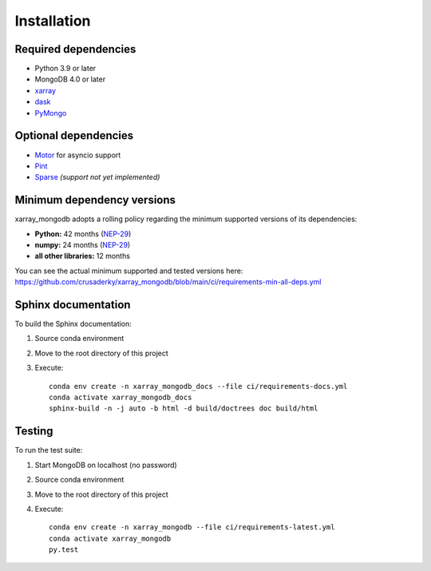 Installation
============

.. _dependencies:

Required dependencies
---------------------
- Python 3.9 or later
- MongoDB 4.0 or later
- `xarray <http://xarray.pydata.org>`_
- `dask <https://dask.org/>`_
- `PyMongo <https://pymongo.readthedocs.io/en/stable/>`_


Optional dependencies
---------------------
- `Motor <https://motor.readthedocs.io//>`_ for asyncio support
- `Pint <https://pint.readthedocs.io/en/0.9/>`_
- `Sparse <https://sparse.pydata.org/en/latest/>`_ *(support not yet implemented)*


.. _mindeps_policy:

Minimum dependency versions
---------------------------
xarray_mongodb adopts a rolling policy regarding the minimum supported versions of its
dependencies:

- **Python:** 42 months
  (`NEP-29 <https://numpy.org/neps/nep-0029-deprecation_policy.html>`_)
- **numpy:** 24 months
  (`NEP-29 <https://numpy.org/neps/nep-0029-deprecation_policy.html>`_)
- **all other libraries:** 12 months

You can see the actual minimum supported and tested versions here:
`<https://github.com/crusaderky/xarray_mongodb/blob/main/ci/requirements-min-all-deps.yml>`_


.. _build_sphinx:

Sphinx documentation
--------------------
To build the Sphinx documentation:

1. Source conda environment
2. Move to the root directory of this project
3. Execute::

     conda env create -n xarray_mongodb_docs --file ci/requirements-docs.yml
     conda activate xarray_mongodb_docs
     sphinx-build -n -j auto -b html -d build/doctrees doc build/html


.. _run_tests:

Testing
-------
To run the test suite:

1. Start MongoDB on localhost (no password)
2. Source conda environment
3. Move to the root directory of this project
4. Execute::

     conda env create -n xarray_mongodb --file ci/requirements-latest.yml
     conda activate xarray_mongodb
     py.test
